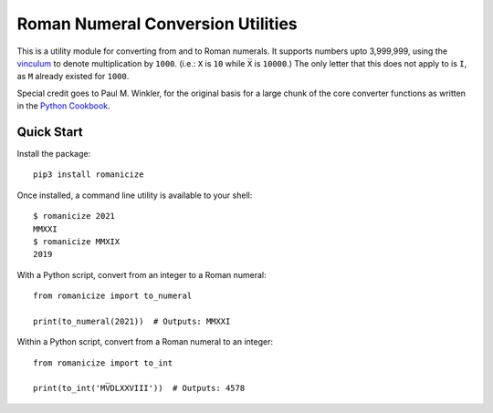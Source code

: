 
Roman Numeral Conversion Utilities
==================================

This is a utility module for converting from and to Roman numerals. It supports
numbers upto 3,999,999, using the vinculum_ to denote multiplication by
``1000``. (i.e.: ``X`` is ``10`` while ``X̅`` is ``10000``.) The only letter
that this does not apply to is ``I``, as ``M`` already existed for ``1000``.

Special credit goes to Paul M. Winkler, for the original basis for a large
chunk of the core converter functions as written in the `Python Cookbook`_.


Quick Start
-----------

Install the package::

    pip3 install romanicize

Once installed, a command line utility is available to your shell::

    $ romanicize 2021
    MMXXI
    $ romanicize MMXIX
    2019

With a Python script, convert from an integer to a Roman numeral::

    from romanicize import to_numeral

    print(to_numeral(2021))  # Outputs: MMXXI

Within a Python script, convert from a Roman numeral to an integer::

    from romanicize import to_int

    print(to_int('MV̅DLXXVIII'))  # Outputs: 4578

.. _vinculum: https://en.wikipedia.org/wiki/Roman_numerals#Vinculum
.. _Python Cookbook: https://www.oreilly.com/library/view/python-cookbook/0596001673/ch03s24.html
